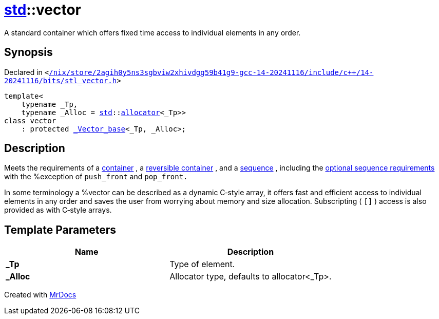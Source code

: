 [#std-vector]
= xref:std.adoc[std]::vector
:relfileprefix: ../
:mrdocs:


A standard container which offers fixed time access to
individual elements in any order&period;

== Synopsis

Declared in `&lt;https://github.com/PrismLauncher/PrismLauncher/blob/develop/launcher//nix/store/2agih0y5ns3sgbviw2xhivdgg59b41g9-gcc-14-20241116/include/c++/14-20241116/bits/stl_vector.h#L427[&sol;nix&sol;store&sol;2agih0y5ns3sgbviw2xhivdgg59b41g9&hyphen;gcc&hyphen;14&hyphen;20241116&sol;include&sol;c&plus;&plus;&sol;14&hyphen;20241116&sol;bits&sol;stl&lowbar;vector&period;h]&gt;`

[source,cpp,subs="verbatim,replacements,macros,-callouts"]
----
template&lt;
    typename &lowbar;Tp,
    typename &lowbar;Alloc = xref:std.adoc[std]::xref:std/allocator.adoc[allocator]&lt;&lowbar;Tp&gt;&gt;
class vector
    : protected xref:std/_Vector_base.adoc[&lowbar;Vector&lowbar;base]&lt;&lowbar;Tp, &lowbar;Alloc&gt;;
----




== Description

Meets the requirements of a
link:tables.html#65[container]
, a
link:tables.html#66[reversible container]
, and a
link:tables.html#67[sequence]
, including the
link:tables.html#68[optional sequence requirements]
with the
%exception of
`push_front`
and
`pop_front.`

In some terminology a %vector can be described as a dynamic
C&hyphen;style array, it offers fast and efficient access to individual
elements in any order and saves the user from worrying about
memory and size allocation&period;  Subscripting (
`[]`
) access is
also provided as with C&hyphen;style arrays&period;



== Template Parameters

|===
| Name | Description

| *&lowbar;Tp*
| Type of element&period;


| *&lowbar;Alloc*
| Allocator type, defaults to allocator&lt;&lowbar;Tp&gt;&period;


|===



[.small]#Created with https://www.mrdocs.com[MrDocs]#
